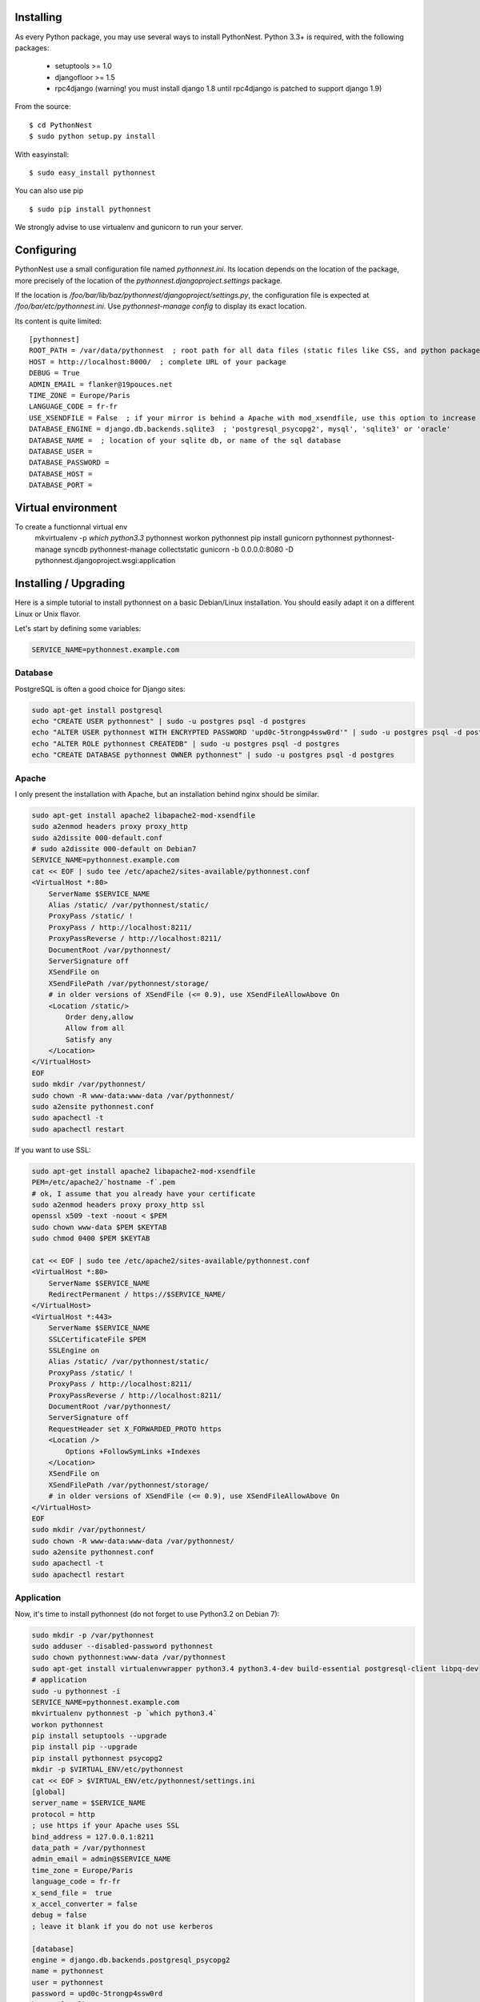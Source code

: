 Installing
==========

As every Python package, you may use several ways to install PythonNest.
Python 3.3+ is required, with the following packages:

  * setuptools >= 1.0
  * djangofloor >= 1.5
  * rpc4django (warning! you must install django 1.8 until rpc4django is patched to support django 1.9)


From the source::

  $ cd PythonNest
  $ sudo python setup.py install

With easyinstall::

  $ sudo easy_install pythonnest

You can also use pip ::

  $ sudo pip install pythonnest

We strongly advise to use virtualenv and gunicorn to run your server.


Configuring
===========


PythonNest use a small configuration file named `pythonnest.ini`. Its location depends on the location of the package,
more precisely of the location of the `pythonnest.djangoproject.settings` package.

If the location is `/foo/bar/lib/baz/pythonnest/djangoproject/settings.py`, the configuration file is expected at
`/foo/bar/etc/pythonnest.ini`. Use `pythonnest-manage config` to display its exact location.

Its content is quite limited::

    [pythonnest]
    ROOT_PATH = /var/data/pythonnest  ; root path for all data files (static files like CSS, and python packages)
    HOST = http://localhost:8000/  ; complete URL of your package
    DEBUG = True
    ADMIN_EMAIL = flanker@19pouces.net
    TIME_ZONE = Europe/Paris
    LANGUAGE_CODE = fr-fr
    USE_XSENDFILE = False  ; if your mirror is behind a Apache with mod_xsendfile, use this option to increase perfs
    DATABASE_ENGINE = django.db.backends.sqlite3  ; 'postgresql_psycopg2', mysql', 'sqlite3' or 'oracle'
    DATABASE_NAME =  ; location of your sqlite db, or name of the sql database
    DATABASE_USER =
    DATABASE_PASSWORD =
    DATABASE_HOST =
    DATABASE_PORT =


Virtual environment
===================

To create a functionnal virtual env
  mkvirtualenv -p `which python3.3` pythonnest
  workon pythonnest
  pip install gunicorn pythonnest
  pythonnest-manage syncdb
  pythonnest-manage collectstatic
  gunicorn -b 0.0.0.0:8080 -D pythonnest.djangoproject.wsgi:application
  
  
Installing / Upgrading
======================

Here is a simple tutorial to install pythonnest on a basic Debian/Linux installation.
You should easily adapt it on a different Linux or Unix flavor.

Let's start by defining some variables:

.. code-block:: bash

    SERVICE_NAME=pythonnest.example.com

Database
--------

PostgreSQL is often a good choice for Django sites:

.. code-block:: bash

   sudo apt-get install postgresql
   echo "CREATE USER pythonnest" | sudo -u postgres psql -d postgres
   echo "ALTER USER pythonnest WITH ENCRYPTED PASSWORD 'upd0c-5trongp4ssw0rd'" | sudo -u postgres psql -d postgres
   echo "ALTER ROLE pythonnest CREATEDB" | sudo -u postgres psql -d postgres
   echo "CREATE DATABASE pythonnest OWNER pythonnest" | sudo -u postgres psql -d postgres

Apache
------

I only present the installation with Apache, but an installation behind nginx should be similar.

.. code-block:: bash

    sudo apt-get install apache2 libapache2-mod-xsendfile
    sudo a2enmod headers proxy proxy_http
    sudo a2dissite 000-default.conf
    # sudo a2dissite 000-default on Debian7
    SERVICE_NAME=pythonnest.example.com
    cat << EOF | sudo tee /etc/apache2/sites-available/pythonnest.conf
    <VirtualHost *:80>
        ServerName $SERVICE_NAME
        Alias /static/ /var/pythonnest/static/
        ProxyPass /static/ !
        ProxyPass / http://localhost:8211/
        ProxyPassReverse / http://localhost:8211/
        DocumentRoot /var/pythonnest/
        ServerSignature off
        XSendFile on
        XSendFilePath /var/pythonnest/storage/
        # in older versions of XSendFile (<= 0.9), use XSendFileAllowAbove On
        <Location /static/>
            Order deny,allow
            Allow from all
            Satisfy any
        </Location>
    </VirtualHost>
    EOF
    sudo mkdir /var/pythonnest/
    sudo chown -R www-data:www-data /var/pythonnest/
    sudo a2ensite pythonnest.conf
    sudo apachectl -t
    sudo apachectl restart

If you want to use SSL:

.. code-block:: bash

    sudo apt-get install apache2 libapache2-mod-xsendfile
    PEM=/etc/apache2/`hostname -f`.pem
    # ok, I assume that you already have your certificate
    sudo a2enmod headers proxy proxy_http ssl
    openssl x509 -text -noout < $PEM
    sudo chown www-data $PEM $KEYTAB
    sudo chmod 0400 $PEM $KEYTAB

    cat << EOF | sudo tee /etc/apache2/sites-available/pythonnest.conf
    <VirtualHost *:80>
        ServerName $SERVICE_NAME
        RedirectPermanent / https://$SERVICE_NAME/
    </VirtualHost>
    <VirtualHost *:443>
        ServerName $SERVICE_NAME
        SSLCertificateFile $PEM
        SSLEngine on
        Alias /static/ /var/pythonnest/static/
        ProxyPass /static/ !
        ProxyPass / http://localhost:8211/
        ProxyPassReverse / http://localhost:8211/
        DocumentRoot /var/pythonnest/
        ServerSignature off
        RequestHeader set X_FORWARDED_PROTO https
        <Location />
            Options +FollowSymLinks +Indexes
        </Location>
        XSendFile on
        XSendFilePath /var/pythonnest/storage/
        # in older versions of XSendFile (<= 0.9), use XSendFileAllowAbove On
    </VirtualHost>
    EOF
    sudo mkdir /var/pythonnest/
    sudo chown -R www-data:www-data /var/pythonnest/
    sudo a2ensite pythonnest.conf
    sudo apachectl -t
    sudo apachectl restart



Application
-----------

Now, it's time to install pythonnest (do not forget to use Python3.2 on Debian 7):

.. code-block:: bash

    sudo mkdir -p /var/pythonnest
    sudo adduser --disabled-password pythonnest
    sudo chown pythonnest:www-data /var/pythonnest
    sudo apt-get install virtualenvwrapper python3.4 python3.4-dev build-essential postgresql-client libpq-dev
    # application
    sudo -u pythonnest -i
    SERVICE_NAME=pythonnest.example.com
    mkvirtualenv pythonnest -p `which python3.4`
    workon pythonnest
    pip install setuptools --upgrade
    pip install pip --upgrade
    pip install pythonnest psycopg2
    mkdir -p $VIRTUAL_ENV/etc/pythonnest
    cat << EOF > $VIRTUAL_ENV/etc/pythonnest/settings.ini
    [global]
    server_name = $SERVICE_NAME
    protocol = http
    ; use https if your Apache uses SSL
    bind_address = 127.0.0.1:8211
    data_path = /var/pythonnest
    admin_email = admin@$SERVICE_NAME
    time_zone = Europe/Paris
    language_code = fr-fr
    x_send_file =  true
    x_accel_converter = false
    debug = false
    ; leave it blank if you do not use kerberos

    [database]
    engine = django.db.backends.postgresql_psycopg2
    name = pythonnest
    user = pythonnest
    password = upd0c-5trongp4ssw0rd
    host = localhost
    port = 5432
    EOF

    pythonnest-manage migrate
    pythonnest-manage collectstatic --noinput


supervisor
----------

Supervisor is required to automatically launch pythonnest:

.. code-block:: bash

    sudo apt-get install supervisor
    cat << EOF | sudo tee /etc/supervisor/conf.d/pythonnest.conf
    [program:pythonnest_gunicorn]
    command = /home/pythonnest/.virtualenvs/pythonnest/bin/pythonnest-gunicorn
    user = pythonnest
    EOF
    sudo /etc/init.d/supervisor restart

Now, Supervisor should start pythonnest after a reboot.

systemd
-------

You can also use systemd to launch pythonnest:

.. code-block:: bash

    cat << EOF | sudo tee /etc/systemd/system/pythonnest-gunicorn.service
    [Unit]
    Description=pythonnest Gunicorn process
    After=network.target
    [Service]
    User=pythonnest
    Group=pythonnest
    WorkingDirectory=/var/pythonnest/
    ExecStart=/home/pythonnest/.virtualenvs/pythonnest/bin/pythonnest-gunicorn
    ExecReload=/bin/kill -s HUP $MAINPID
    ExecStop=/bin/kill -s TERM $MAINPID
    [Install]
    WantedBy=multi-user.target
    EOF
    systemctl enable pythonnest-gunicorn.service
